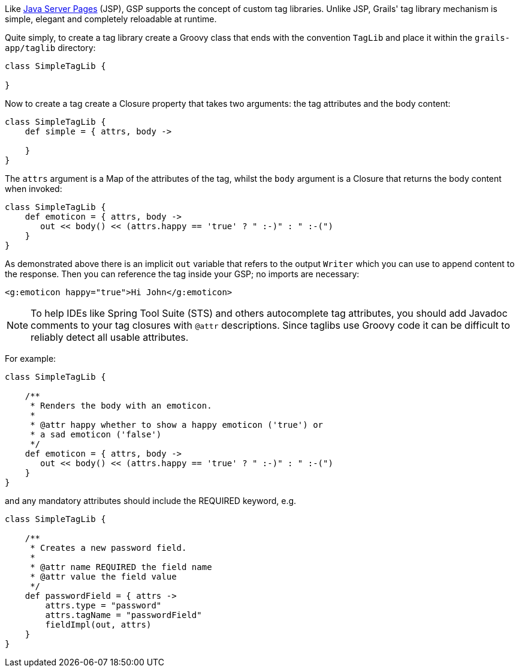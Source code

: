 Like https://www.oracle.com/java/technologies/jspt.html[Java Server Pages] (JSP), GSP supports the concept of custom tag libraries. Unlike JSP, Grails' tag library mechanism is simple, elegant and completely reloadable at runtime.

Quite simply, to create a tag library create a Groovy class that ends with the convention `TagLib` and place it within the `grails-app/taglib` directory:

[source,groovy]
----
class SimpleTagLib {

}
----

Now to create a tag create a Closure property that takes two arguments: the tag attributes and the body content:

[source,groovy]
----
class SimpleTagLib {
    def simple = { attrs, body ->

    }
}
----

The `attrs` argument is a Map of the attributes of the tag, whilst the `body` argument is a Closure that returns the body content when invoked:

[source,groovy]
----
class SimpleTagLib {
    def emoticon = { attrs, body ->
       out << body() << (attrs.happy == 'true' ? " :-)" : " :-(")
    }
}
----

As demonstrated above there is an implicit `out` variable that refers to the output `Writer` which you can use to append content to the response. Then you can reference the tag inside your GSP; no imports are necessary:

[source,xml]
----
<g:emoticon happy="true">Hi John</g:emoticon>
----

NOTE: To help IDEs like Spring Tool Suite (STS) and others autocomplete tag attributes, you should add Javadoc comments to your tag closures with `@attr` descriptions. Since taglibs use Groovy code it can be difficult to reliably detect all usable attributes.

For example:

[source,groovy]
----
class SimpleTagLib {

    /**
     * Renders the body with an emoticon.
     *
     * @attr happy whether to show a happy emoticon ('true') or
     * a sad emoticon ('false')
     */
    def emoticon = { attrs, body ->
       out << body() << (attrs.happy == 'true' ? " :-)" : " :-(")
    }
}
----

and any mandatory attributes should include the REQUIRED keyword, e.g.

[source,groovy]
----
class SimpleTagLib {

    /**
     * Creates a new password field.
     *
     * @attr name REQUIRED the field name
     * @attr value the field value
     */
    def passwordField = { attrs ->
        attrs.type = "password"
        attrs.tagName = "passwordField"
        fieldImpl(out, attrs)
    }
}
----
